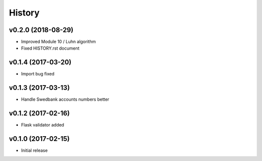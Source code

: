 =======
History
=======

v0.2.0 (2018-08-29)
-------------------
- Improved Module 10 / Luhn algorithm
- Fixed HISTORY.rst document

v0.1.4 (2017-03-20)
-------------------
- Import bug fixed

v0.1.3 (2017-03-13)
-------------------
- Handle Swedbank accounts numbers better

v0.1.2 (2017-02-16)
-------------------
- Flask validator added

v0.1.0 (2017-02-15)
-------------------
- Initial release
